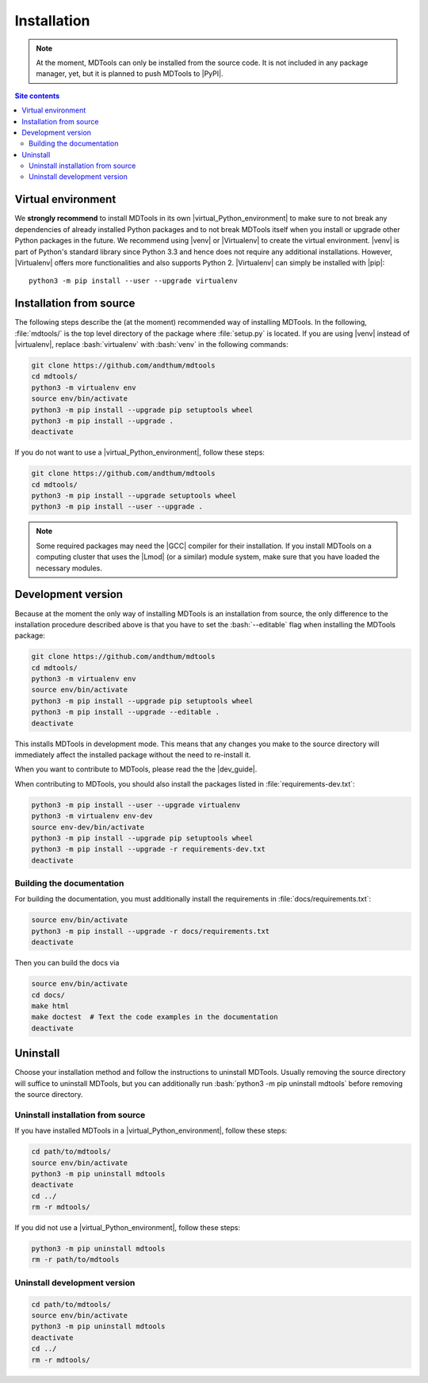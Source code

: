 .. _installation-label:

Installation
============

.. note::

    At the moment, MDTools can only be installed from the source code.
    It is not included in any package manager, yet, but it is planned to
    push MDTools to |PyPI|.

.. contents:: Site contents
    :depth: 2
    :local:


Virtual environment
-------------------

We **strongly recommend** to install MDTools in its own
|virtual_Python_environment| to make sure to not break any dependencies
of already installed Python packages and to not break MDTools itself
when you install or upgrade other Python packages in the future.  We
recommend using |venv| or |Virtualenv| to create the virtual
environment.  |venv| is part of Python's standard library since Python
3.3 and hence does not require any additional installations.  However,
|Virtualenv| offers more functionalities and also supports Python 2.
|Virtualenv| can simply be installed with |pip|::

    python3 -m pip install --user --upgrade virtualenv


Installation from source
------------------------

The following steps describe the (at the moment) recommended way of
installing MDTools.  In the following, :file:`mdtools/` is the top level
directory of the package where :file:`setup.py` is located.  If you are
using |venv| instead of |virtualenv|, replace :bash:`virtualenv` with
:bash:`venv` in the following commands:

.. code-block:: bash

    git clone https://github.com/andthum/mdtools
    cd mdtools/
    python3 -m virtualenv env
    source env/bin/activate
    python3 -m pip install --upgrade pip setuptools wheel
    python3 -m pip install --upgrade .
    deactivate

If you do not want to use a |virtual_Python_environment|, follow these
steps:

.. code-block:: bash

    git clone https://github.com/andthum/mdtools
    cd mdtools/
    python3 -m pip install --upgrade setuptools wheel
    python3 -m pip install --user --upgrade .

.. note::

    Some required packages may need the |GCC| compiler for their
    installation.  If you install MDTools on a computing cluster that
    uses the |Lmod| (or a similar) module system, make sure that you
    have loaded the necessary modules.


.. _install-devel-version-label:

Development version
-------------------

Because at the moment the only way of installing MDTools is an
installation from source, the only difference to the installation
procedure described above is that you have to set the :bash:`--editable`
flag when installing the MDTools package:

.. code-block:: bash

    git clone https://github.com/andthum/mdtools
    cd mdtools/
    python3 -m virtualenv env
    source env/bin/activate
    python3 -m pip install --upgrade pip setuptools wheel
    python3 -m pip install --upgrade --editable .
    deactivate

This installs MDTools in development mode.  This means that any changes
you make to the source directory will immediately affect the installed
package without the need to re-install it.

When you want to contribute to MDTools, please read the the |dev_guide|.

When contributing to MDTools, you should also install the packages
listed in :file:`requirements-dev.txt`:

.. code-block:: bash

    python3 -m pip install --user --upgrade virtualenv
    python3 -m virtualenv env-dev
    source env-dev/bin/activate
    python3 -m pip install --upgrade pip setuptools wheel
    python3 -m pip install --upgrade -r requirements-dev.txt
    deactivate


.. _building-the-docs-label:

Building the documentation
^^^^^^^^^^^^^^^^^^^^^^^^^^

For building the documentation, you must additionally install the
requirements in :file:`docs/requirements.txt`:

.. code-block:: bash

    source env/bin/activate
    python3 -m pip install --upgrade -r docs/requirements.txt
    deactivate

Then you can build the docs via

.. code-block:: bash

    source env/bin/activate
    cd docs/
    make html
    make doctest  # Text the code examples in the documentation
    deactivate


Uninstall
---------

Choose your installation method and follow the instructions to uninstall
MDTools.  Usually removing the source directory will suffice to
uninstall MDTools, but you can additionally run
:bash:`python3 -m pip uninstall mdtools` before removing the source
directory.


Uninstall installation from source
^^^^^^^^^^^^^^^^^^^^^^^^^^^^^^^^^^

If you have installed MDTools in a |virtual_Python_environment|, follow
these steps:

.. code-block:: bash

    cd path/to/mdtools/
    source env/bin/activate
    python3 -m pip uninstall mdtools
    deactivate
    cd ../
    rm -r mdtools/

If you did not use a |virtual_Python_environment|, follow these steps:

.. code-block:: bash

    python3 -m pip uninstall mdtools
    rm -r path/to/mdtools


Uninstall development version
^^^^^^^^^^^^^^^^^^^^^^^^^^^^^

.. code-block:: bash

    cd path/to/mdtools/
    source env/bin/activate
    python3 -m pip uninstall mdtools
    deactivate
    cd ../
    rm -r mdtools/
